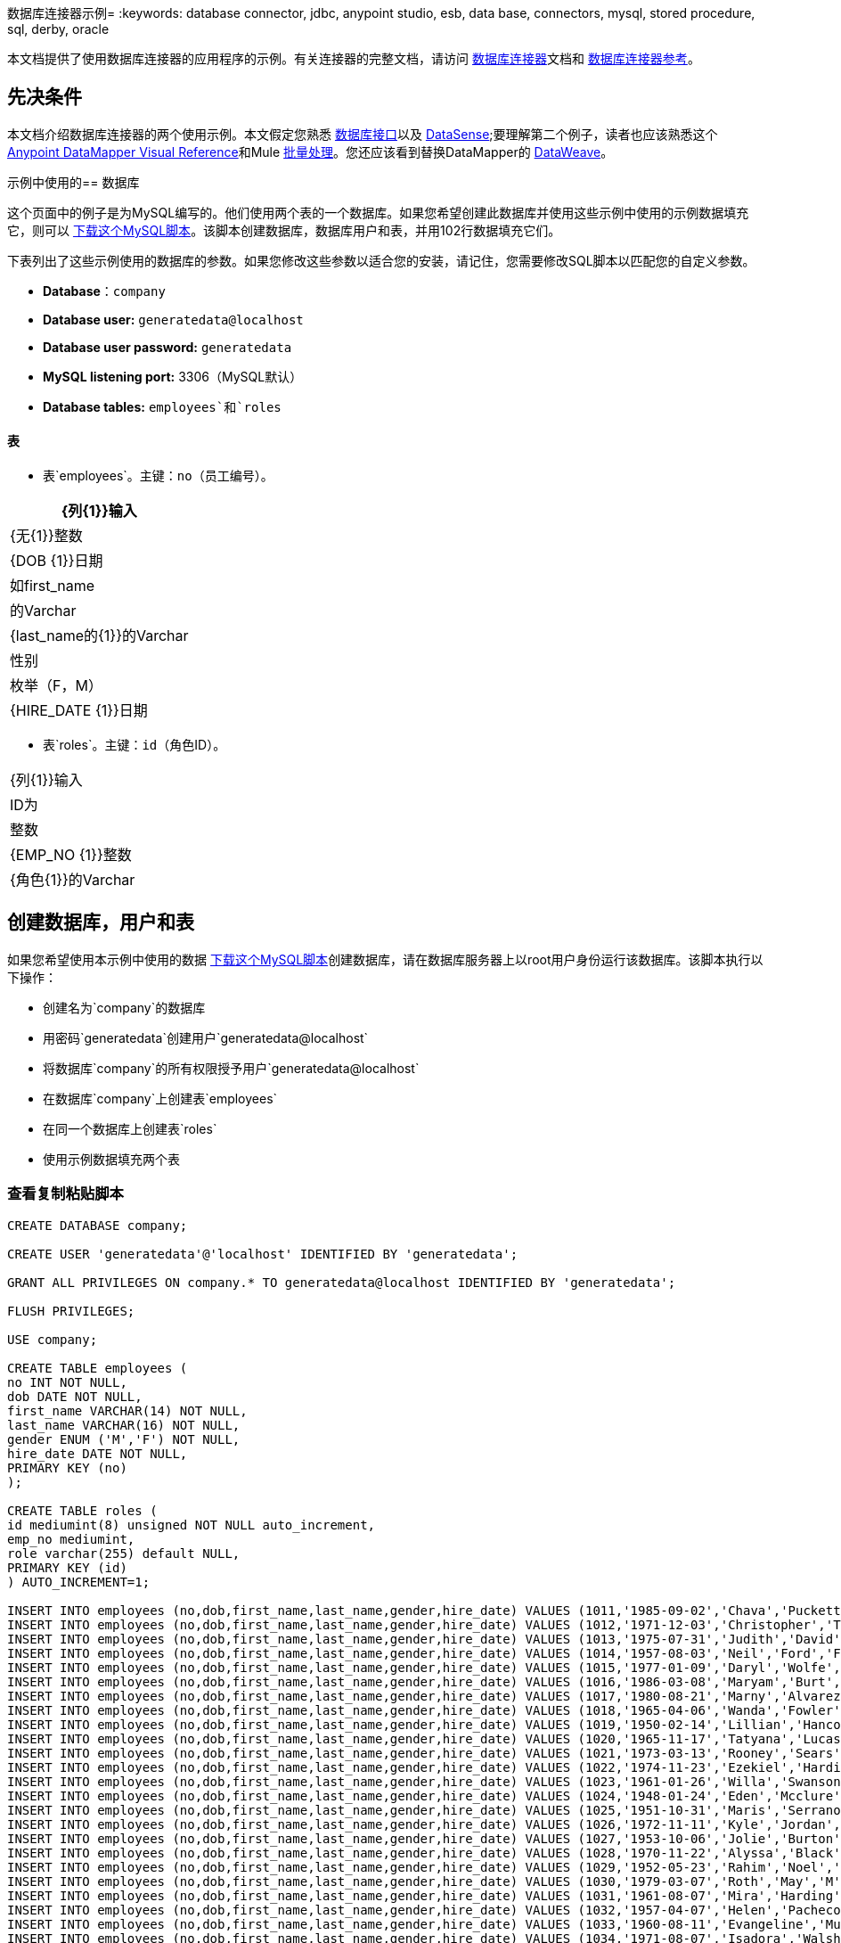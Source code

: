 数据库连接器示例= 
:keywords: database connector, jdbc, anypoint studio, esb, data base, connectors, mysql, stored procedure, sql, derby, oracle

本文档提供了使用数据库连接器的应用程序的示例。有关连接器的完整文档，请访问 link:/mule-user-guide/v/3.7/database-connector[数据库连接器]文档和 link:/mule-user-guide/v/3.7/database-connector-reference[数据库连接器参考]。

== 先决条件

本文档介绍数据库连接器的两个使用示例。本文假定您熟悉 link:/mule-user-guide/v/3.7/database-connector[数据库接口]以及 link:/anypoint-studio/v/5/datasense[DataSense];要理解第二个例子，读者也应该熟悉这个
link:/anypoint-studio/v/5/datamapper-visual-reference[Anypoint DataMapper Visual Reference]和Mule link:/mule-user-guide/v/3.7/batch-processing[批量处理]。您还应该看到替换DataMapper的 link:/mule-user-guide/v/3.7/dataweave[DataWeave]。

示例中使用的== 数据库

这个页面中的例子是为MySQL编写的。他们使用两个表的一个数据库。如果您希望创建此数据库并使用这些示例中使用的示例数据填充它，则可以 link:_attachments/create.sample.db.sql[下载这个MySQL脚本]。该脚本创建数据库，数据库用户和表，并用102行数据填充它们。

下表列出了这些示例使用的数据库的参数。如果您修改这些参数以适合您的安装，请记住，您需要修改SQL脚本以匹配您的自定义参数。

*  *Database*：`company`

*  *Database user:* `generatedata@localhost`

*  *Database user password:* `generatedata`

*  *MySQL listening port:* 3306（MySQL默认）

*  *Database tables:* `employees`和`roles`

==== 表

* 表`employees`。主键：`no`（员工编号）。

[%header%autowidth.spread]
|===
| {列{1}}输入
| {无{1}}整数
| {DOB {1}}日期
|如first_name  |的Varchar
| {last_name的{1}}的Varchar
|性别 |枚举（F，M）
| {HIRE_DATE {1}}日期
|===

* 表`roles`。主键：`id`（角色ID）。
[%header%autowidth.spread]
|===
| {列{1}}输入
| ID为 |整数
| {EMP_NO {1}}整数
| {角色{1}}的Varchar
|===

== 创建数据库，用户和表

如果您希望使用本示例中使用的数据 link:_attachments/create.sample.db.sql[下载这个MySQL脚本]创建数据库，请在数据库服务器上以root用户身份运行该数据库。该脚本执行以下操作：

* 创建名为`company`的数据库

* 用密码`generatedata`创建用户`generatedata@localhost`

* 将数据库`company`的所有权限授予用户`generatedata@localhost`

* 在数据库`company`上创建表`employees`

* 在同一个数据库上创建表`roles`

* 使用示例数据填充两个表

=== 查看复制粘贴脚本

[source, code, linenums]
----
CREATE DATABASE company;
 
CREATE USER 'generatedata'@'localhost' IDENTIFIED BY 'generatedata';
 
GRANT ALL PRIVILEGES ON company.* TO generatedata@localhost IDENTIFIED BY 'generatedata';
 
FLUSH PRIVILEGES;
 
USE company;
 
CREATE TABLE employees (
no INT NOT NULL,
dob DATE NOT NULL,
first_name VARCHAR(14) NOT NULL,
last_name VARCHAR(16) NOT NULL,
gender ENUM ('M','F') NOT NULL,
hire_date DATE NOT NULL,
PRIMARY KEY (no)
);
 
CREATE TABLE roles (
id mediumint(8) unsigned NOT NULL auto_increment,
emp_no mediumint,
role varchar(255) default NULL,
PRIMARY KEY (id)
) AUTO_INCREMENT=1;
 
INSERT INTO employees (no,dob,first_name,last_name,gender,hire_date) VALUES (1011,'1985-09-02','Chava','Puckett','F','2008-10-12');
INSERT INTO employees (no,dob,first_name,last_name,gender,hire_date) VALUES (1012,'1971-12-03','Christopher','Tillman','M','2006-11-01');
INSERT INTO employees (no,dob,first_name,last_name,gender,hire_date) VALUES (1013,'1975-07-31','Judith','David','F','10-11-20');
INSERT INTO employees (no,dob,first_name,last_name,gender,hire_date) VALUES (1014,'1957-08-03','Neil','Ford','F','08-09-04');
INSERT INTO employees (no,dob,first_name,last_name,gender,hire_date) VALUES (1015,'1977-01-09','Daryl','Wolfe','M','07-09-14');
INSERT INTO employees (no,dob,first_name,last_name,gender,hire_date) VALUES (1016,'1986-03-08','Maryam','Burt','M','09-09-16');
INSERT INTO employees (no,dob,first_name,last_name,gender,hire_date) VALUES (1017,'1980-08-21','Marny','Alvarez','M','11-01-27');
INSERT INTO employees (no,dob,first_name,last_name,gender,hire_date) VALUES (1018,'1965-04-06','Wanda','Fowler','M','08-02-09');
INSERT INTO employees (no,dob,first_name,last_name,gender,hire_date) VALUES (1019,'1950-02-14','Lillian','Hancock','F','05-11-22');
INSERT INTO employees (no,dob,first_name,last_name,gender,hire_date) VALUES (1020,'1965-11-17','Tatyana','Lucas','M','09-02-16');
INSERT INTO employees (no,dob,first_name,last_name,gender,hire_date) VALUES (1021,'1973-03-13','Rooney','Sears','M','05-09-07');
INSERT INTO employees (no,dob,first_name,last_name,gender,hire_date) VALUES (1022,'1974-11-23','Ezekiel','Harding','M','10-07-02');
INSERT INTO employees (no,dob,first_name,last_name,gender,hire_date) VALUES (1023,'1961-01-26','Willa','Swanson','F','12-10-24');
INSERT INTO employees (no,dob,first_name,last_name,gender,hire_date) VALUES (1024,'1948-01-24','Eden','Mcclure','F','09-02-13');
INSERT INTO employees (no,dob,first_name,last_name,gender,hire_date) VALUES (1025,'1951-10-31','Maris','Serrano','F','11-10-04');
INSERT INTO employees (no,dob,first_name,last_name,gender,hire_date) VALUES (1026,'1972-11-11','Kyle','Jordan','M','12-10-22');
INSERT INTO employees (no,dob,first_name,last_name,gender,hire_date) VALUES (1027,'1953-10-06','Jolie','Burton','M','06-06-11');
INSERT INTO employees (no,dob,first_name,last_name,gender,hire_date) VALUES (1028,'1970-11-22','Alyssa','Black','M','11-11-10');
INSERT INTO employees (no,dob,first_name,last_name,gender,hire_date) VALUES (1029,'1952-05-23','Rahim','Noel','F','10-08-13');
INSERT INTO employees (no,dob,first_name,last_name,gender,hire_date) VALUES (1030,'1979-03-07','Roth','May','M','12-06-04');
INSERT INTO employees (no,dob,first_name,last_name,gender,hire_date) VALUES (1031,'1961-08-07','Mira','Harding','M','08-02-04');
INSERT INTO employees (no,dob,first_name,last_name,gender,hire_date) VALUES (1032,'1957-04-07','Helen','Pacheco','F','07-11-17');
INSERT INTO employees (no,dob,first_name,last_name,gender,hire_date) VALUES (1033,'1960-08-11','Evangeline','Mullen','M','13-01-25');
INSERT INTO employees (no,dob,first_name,last_name,gender,hire_date) VALUES (1034,'1971-08-07','Isadora','Walsh','F','09-07-02');
INSERT INTO employees (no,dob,first_name,last_name,gender,hire_date) VALUES (1035,'1979-02-25','Sybil','Mccarty','F','10-06-15');
INSERT INTO employees (no,dob,first_name,last_name,gender,hire_date) VALUES (1036,'1989-08-23','Emma','Cardenas','M','10-01-16');
INSERT INTO employees (no,dob,first_name,last_name,gender,hire_date) VALUES (1037,'1965-03-18','Seth','Monroe','M','06-10-16');
INSERT INTO employees (no,dob,first_name,last_name,gender,hire_date) VALUES (1038,'1954-03-21','Herrod','Noel','M','10-07-07');
INSERT INTO employees (no,dob,first_name,last_name,gender,hire_date) VALUES (1039,'1963-09-06','Devin','Howard','M','11-12-18');
INSERT INTO employees (no,dob,first_name,last_name,gender,hire_date) VALUES (1040,'1989-05-25','Kaden','Ellis','F','10-12-07');
INSERT INTO employees (no,dob,first_name,last_name,gender,hire_date) VALUES (1041,'1966-02-21','Emery','Walters','M','07-05-07');
INSERT INTO employees (no,dob,first_name,last_name,gender,hire_date) VALUES (1042,'1957-11-15','Tyrone','Gill','F','12-07-24');
INSERT INTO employees (no,dob,first_name,last_name,gender,hire_date) VALUES (1043,'1957-06-20','Uriah','Morse','M','12-04-22');
INSERT INTO employees (no,dob,first_name,last_name,gender,hire_date) VALUES (1044,'1976-11-15','Ross','Bradford','M','08-11-14');
INSERT INTO employees (no,dob,first_name,last_name,gender,hire_date) VALUES (1045,'1964-05-04','Elton','Wilkins','F','10-12-21');
INSERT INTO employees (no,dob,first_name,last_name,gender,hire_date) VALUES (1046,'1948-06-07','Lillith','Estes','M','08-04-12');
INSERT INTO employees (no,dob,first_name,last_name,gender,hire_date) VALUES (1047,'1960-04-04','Hayfa','Burch','F','06-09-25');
INSERT INTO employees (no,dob,first_name,last_name,gender,hire_date) VALUES (1048,'1966-02-26','Erin','Lane','M','05-03-01');
INSERT INTO employees (no,dob,first_name,last_name,gender,hire_date) VALUES (1049,'1985-08-23','Ella','Robinson','F','06-03-11');
INSERT INTO employees (no,dob,first_name,last_name,gender,hire_date) VALUES (1050,'1967-04-19','Wayne','Fischer','M','07-05-24');
INSERT INTO employees (no,dob,first_name,last_name,gender,hire_date) VALUES (1051,'1970-11-07','Channing','Mccoy','M','06-05-27');
INSERT INTO employees (no,dob,first_name,last_name,gender,hire_date) VALUES (1052,'1993-07-07','Rhonda','Kirby','M','06-05-19');
INSERT INTO employees (no,dob,first_name,last_name,gender,hire_date) VALUES (1053,'1978-06-04','Brenda','Hodge','M','06-05-09');
INSERT INTO employees (no,dob,first_name,last_name,gender,hire_date) VALUES (1054,'1959-10-27','Barbara','Dixon','M','12-12-05');
INSERT INTO employees (no,dob,first_name,last_name,gender,hire_date) VALUES (1055,'1949-04-28','Zephr','Lindsey','M','09-02-16');
INSERT INTO employees (no,dob,first_name,last_name,gender,hire_date) VALUES (1056,'1977-08-30','Joan','Campbell','M','12-10-14');
INSERT INTO employees (no,dob,first_name,last_name,gender,hire_date) VALUES (1057,'1957-04-14','Breanna','Leblanc','F','07-12-29');
INSERT INTO employees (no,dob,first_name,last_name,gender,hire_date) VALUES (1058,'1983-01-15','Hanna','Shaffer','M','11-04-12');
INSERT INTO employees (no,dob,first_name,last_name,gender,hire_date) VALUES (1059,'1966-01-15','Felicia','Burt','F','11-11-16');
INSERT INTO employees (no,dob,first_name,last_name,gender,hire_date) VALUES (1060,'1963-10-16','Nevada','Blackburn','M','07-08-10');
INSERT INTO employees (no,dob,first_name,last_name,gender,hire_date) VALUES (1061,'1961-12-26','Germane','Duncan','F','09-05-31');
INSERT INTO employees (no,dob,first_name,last_name,gender,hire_date) VALUES (1062,'1974-03-18','Vladimir','Becker','M','09-12-10');
INSERT INTO employees (no,dob,first_name,last_name,gender,hire_date) VALUES (1063,'1965-03-04','Stephen','Clarke','F','09-06-25');
INSERT INTO employees (no,dob,first_name,last_name,gender,hire_date) VALUES (1064,'1968-10-18','Jackson','Edwards','F','11-03-02');
INSERT INTO employees (no,dob,first_name,last_name,gender,hire_date) VALUES (1065,'1959-05-16','Brent','Dunn','M','08-01-26');
INSERT INTO employees (no,dob,first_name,last_name,gender,hire_date) VALUES (1066,'1971-10-21','Quentin','Puckett','F','08-09-15');
INSERT INTO employees (no,dob,first_name,last_name,gender,hire_date) VALUES (1067,'1950-09-26','Mona','Sosa','M','07-11-27');
INSERT INTO employees (no,dob,first_name,last_name,gender,hire_date) VALUES (1068,'1977-10-01','Nola','Dillard','F','06-10-17');
INSERT INTO employees (no,dob,first_name,last_name,gender,hire_date) VALUES (1069,'1956-08-04','Destiny','Maldonado','M','11-05-07');
INSERT INTO employees (no,dob,first_name,last_name,gender,hire_date) VALUES (1070,'1974-07-03','Levi','Dunn','M','11-12-13');
INSERT INTO employees (no,dob,first_name,last_name,gender,hire_date) VALUES (1071,'1987-09-15','Colleen','Mcpherson','M','05-02-05');
INSERT INTO employees (no,dob,first_name,last_name,gender,hire_date) VALUES (1072,'1952-12-11','Igor','Macias','M','11-10-11');
INSERT INTO employees (no,dob,first_name,last_name,gender,hire_date) VALUES (1073,'1984-07-04','Brooke','Hodge','F','06-06-22');
INSERT INTO employees (no,dob,first_name,last_name,gender,hire_date) VALUES (1074,'1969-08-30','Dillon','Stone','F','06-06-07');
INSERT INTO employees (no,dob,first_name,last_name,gender,hire_date) VALUES (1075,'1975-12-29','Marshall','Acevedo','M','11-12-22');
INSERT INTO employees (no,dob,first_name,last_name,gender,hire_date) VALUES (1076,'1965-03-29','Kylan','Richards','F','10-07-21');
INSERT INTO employees (no,dob,first_name,last_name,gender,hire_date) VALUES (1077,'1991-01-23','Luke','Howard','F','09-07-17');
INSERT INTO employees (no,dob,first_name,last_name,gender,hire_date) VALUES (1078,'1951-01-23','Chelsea','Chan','F','07-03-09');
INSERT INTO employees (no,dob,first_name,last_name,gender,hire_date) VALUES (1079,'1978-02-21','Linus','Hobbs','F','12-04-28');
INSERT INTO employees (no,dob,first_name,last_name,gender,hire_date) VALUES (1080,'1977-01-28','Burke','Ashley','F','08-07-09');
INSERT INTO employees (no,dob,first_name,last_name,gender,hire_date) VALUES (1081,'1990-11-23','Pearl','Dennis','M','10-10-10');
INSERT INTO employees (no,dob,first_name,last_name,gender,hire_date) VALUES (1082,'1981-04-27','Lyle','Myers','F','06-03-02');
INSERT INTO employees (no,dob,first_name,last_name,gender,hire_date) VALUES (1083,'1966-05-04','Kennan','Roman','M','07-07-20');
INSERT INTO employees (no,dob,first_name,last_name,gender,hire_date) VALUES (1084,'1947-12-28','Marcia','Bell','M','05-07-29');
INSERT INTO employees (no,dob,first_name,last_name,gender,hire_date) VALUES (1085,'1987-01-25','Aaron','Parrish','M','12-02-18');
INSERT INTO employees (no,dob,first_name,last_name,gender,hire_date) VALUES (1086,'1960-08-05','Madeline','Elliott','M','08-05-13');
INSERT INTO employees (no,dob,first_name,last_name,gender,hire_date) VALUES (1087,'1951-09-03','Zahir','Stevenson','M','12-06-23');
INSERT INTO employees (no,dob,first_name,last_name,gender,hire_date) VALUES (1088,'1973-01-31','Colette','Berger','F','12-01-22');
INSERT INTO employees (no,dob,first_name,last_name,gender,hire_date) VALUES (1089,'1987-11-09','Molly','Nieves','M','12-04-02');
INSERT INTO employees (no,dob,first_name,last_name,gender,hire_date) VALUES (1090,'1978-10-03','Nicole','Salas','M','07-11-08');
INSERT INTO employees (no,dob,first_name,last_name,gender,hire_date) VALUES (1091,'1955-05-08','Zane','Madden','M','09-07-01');
INSERT INTO employees (no,dob,first_name,last_name,gender,hire_date) VALUES (1092,'1949-03-26','Sydnee','Chen','F','09-11-11');
INSERT INTO employees (no,dob,first_name,last_name,gender,hire_date) VALUES (1093,'1969-02-24','Francesca','Patel','F','08-05-11');
INSERT INTO employees (no,dob,first_name,last_name,gender,hire_date) VALUES (1094,'1949-05-17','Clark','Glenn','F','08-09-25');
INSERT INTO employees (no,dob,first_name,last_name,gender,hire_date) VALUES (1095,'1984-12-07','William','Glover','F','09-12-28');
INSERT INTO employees (no,dob,first_name,last_name,gender,hire_date) VALUES (1096,'1967-10-30','Noble','Wiggins','F','08-04-08');
INSERT INTO employees (no,dob,first_name,last_name,gender,hire_date) VALUES (1097,'1977-10-15','Dai','Weeks','F','10-02-01');
INSERT INTO employees (no,dob,first_name,last_name,gender,hire_date) VALUES (1098,'1955-03-13','Ciara','Chavez','F','11-04-05');
INSERT INTO employees (no,dob,first_name,last_name,gender,hire_date) VALUES (1099,'1977-11-29','Francis','Singleton','M','10-12-07');
INSERT INTO employees (no,dob,first_name,last_name,gender,hire_date) VALUES (1100,'1993-03-25','TaShya','Mack','M','11-01-12');
INSERT INTO employees (no,dob,first_name,last_name,gender,hire_date) VALUES (1101,'1973-08-28','Jameson','Lopez','F','11-12-19');
INSERT INTO employees (no,dob,first_name,last_name,gender,hire_date) VALUES (1102,'1981-08-12','Dora','Hinton','F','07-05-26');
INSERT INTO employees (no,dob,first_name,last_name,gender,hire_date) VALUES (1103,'1948-11-13','Pascale','Ray','F','06-11-27');
INSERT INTO employees (no,dob,first_name,last_name,gender,hire_date) VALUES (1104,'1984-03-15','Abigail','Weiss','F','10-07-09');
INSERT INTO employees (no,dob,first_name,last_name,gender,hire_date) VALUES (1105,'1987-06-10','Fletcher','Underwood','M','13-01-15');
INSERT INTO employees (no,dob,first_name,last_name,gender,hire_date) VALUES (1106,'1947-12-24','Geoffrey','Meyers','M','08-04-15');
INSERT INTO employees (no,dob,first_name,last_name,gender,hire_date) VALUES (1107,'1989-01-09','Mara','Smith','M','05-07-18');
INSERT INTO employees (no,dob,first_name,last_name,gender,hire_date) VALUES (1108,'1963-05-07','Rhoda','Beard','M','10-12-02');
INSERT INTO employees (no,dob,first_name,last_name,gender,hire_date) VALUES (1109,'1964-01-22','Ali','Hanson','M','05-01-26');
INSERT INTO employees (no,dob,first_name,last_name,gender,hire_date) VALUES (1110,'1973-01-25','Vaughan','English','F','11-03-04');
INSERT INTO employees (no,dob,first_name,last_name,gender,hire_date) VALUES (1111,'1961-10-13','Marah','Pollard','M','07-10-28');
INSERT INTO employees (no,dob,first_name,last_name,gender,hire_date) VALUES (1112,'1975-08-18','Tatum','Adams','F','11-03-24');
 
INSERT INTO roles (emp_no,role) VALUES (1011,'Sr. Developer');
INSERT INTO roles (emp_no,role) VALUES (1012,'Office Manager');
INSERT INTO roles (emp_no,role) VALUES (1013,'Secretary');
INSERT INTO roles (emp_no,role) VALUES (1014,'Engineer');
INSERT INTO roles (emp_no,role) VALUES (1015,'CEO');
INSERT INTO roles (emp_no,role) VALUES (1016,'Office Assistant');
INSERT INTO roles (emp_no,role) VALUES (1017,'Sr. Developer');
INSERT INTO roles (emp_no,role) VALUES (1018,'Developer');
INSERT INTO roles (emp_no,role) VALUES (1019,'Office Manager');
INSERT INTO roles (emp_no,role) VALUES (1020,'Office Assistant');
INSERT INTO roles (emp_no,role) VALUES (1021,'Sr. Manager');
INSERT INTO roles (emp_no,role) VALUES (1022,'Sr. Developer');
INSERT INTO roles (emp_no,role) VALUES (1023,'Manager');
INSERT INTO roles (emp_no,role) VALUES (1024,'Secretary');
INSERT INTO roles (emp_no,role) VALUES (1025,'Office Assistant');
INSERT INTO roles (emp_no,role) VALUES (1026,'Intern');
INSERT INTO roles (emp_no,role) VALUES (1027,'Sr. Developer');
INSERT INTO roles (emp_no,role) VALUES (1028,'CEO');
INSERT INTO roles (emp_no,role) VALUES (1029,'CEO');
INSERT INTO roles (emp_no,role) VALUES (1030,'Secretary');
INSERT INTO roles (emp_no,role) VALUES (1031,'Engineer');
INSERT INTO roles (emp_no,role) VALUES (1032,'Office Manager');
INSERT INTO roles (emp_no,role) VALUES (1033,'Secretary');
INSERT INTO roles (emp_no,role) VALUES (1034,'Secretary');
INSERT INTO roles (emp_no,role) VALUES (1035,'Secretary');
INSERT INTO roles (emp_no,role) VALUES (1036,'Engineer');
INSERT INTO roles (emp_no,role) VALUES (1037,'Intern');
INSERT INTO roles (emp_no,role) VALUES (1038,'Office Assistant');
INSERT INTO roles (emp_no,role) VALUES (1039,'Developer');
INSERT INTO roles (emp_no,role) VALUES (1040,'CEO');
INSERT INTO roles (emp_no,role) VALUES (1041,'Office Manager');
INSERT INTO roles (emp_no,role) VALUES (1042,'Intern');
INSERT INTO roles (emp_no,role) VALUES (1043,'Operations Manager');
INSERT INTO roles (emp_no,role) VALUES (1044,'Software Architect');
INSERT INTO roles (emp_no,role) VALUES (1045,'CEO');
INSERT INTO roles (emp_no,role) VALUES (1046,'Software Architect');
INSERT INTO roles (emp_no,role) VALUES (1047,'Manager');
INSERT INTO roles (emp_no,role) VALUES (1048,'Intern');
INSERT INTO roles (emp_no,role) VALUES (1049,'Operations Manager');
INSERT INTO roles (emp_no,role) VALUES (1050,'Sr. Developer');
INSERT INTO roles (emp_no,role) VALUES (1051,'Software Architect');
INSERT INTO roles (emp_no,role) VALUES (1052,'Software Architect');
INSERT INTO roles (emp_no,role) VALUES (1053,'Sr. Manager');
INSERT INTO roles (emp_no,role) VALUES (1054,'Intern');
INSERT INTO roles (emp_no,role) VALUES (1055,'Secretary');
INSERT INTO roles (emp_no,role) VALUES (1056,'Software Architect');
INSERT INTO roles (emp_no,role) VALUES (1057,'Intern');
INSERT INTO roles (emp_no,role) VALUES (1058,'Engineer');
INSERT INTO roles (emp_no,role) VALUES (1059,'Software Architect');
INSERT INTO roles (emp_no,role) VALUES (1060,'Operations Manager');
INSERT INTO roles (emp_no,role) VALUES (1061,'Sr. Developer');
INSERT INTO roles (emp_no,role) VALUES (1062,'CEO');
INSERT INTO roles (emp_no,role) VALUES (1063,'Engineer');
INSERT INTO roles (emp_no,role) VALUES (1064,'CEO');
INSERT INTO roles (emp_no,role) VALUES (1065,'Sr. Manager');
INSERT INTO roles (emp_no,role) VALUES (1066,'Developer');
INSERT INTO roles (emp_no,role) VALUES (1067,'Office Assistant');
INSERT INTO roles (emp_no,role) VALUES (1068,'Office Manager');
INSERT INTO roles (emp_no,role) VALUES (1069,'Office Manager');
INSERT INTO roles (emp_no,role) VALUES (1070,'Office Manager');
INSERT INTO roles (emp_no,role) VALUES (1071,'Sr. Developer');
INSERT INTO roles (emp_no,role) VALUES (1072,'Sr. Manager');
INSERT INTO roles (emp_no,role) VALUES (1073,'Secretary');
INSERT INTO roles (emp_no,role) VALUES (1074,'Office Assistant');
INSERT INTO roles (emp_no,role) VALUES (1075,'Engineer');
INSERT INTO roles (emp_no,role) VALUES (1076,'Intern');
INSERT INTO roles (emp_no,role) VALUES (1077,'Sr. Developer');
INSERT INTO roles (emp_no,role) VALUES (1078,'Sr. Manager');
INSERT INTO roles (emp_no,role) VALUES (1079,'Secretary');
INSERT INTO roles (emp_no,role) VALUES (1080,'Developer');
INSERT INTO roles (emp_no,role) VALUES (1081,'Operations Manager');
INSERT INTO roles (emp_no,role) VALUES (1082,'Intern');
INSERT INTO roles (emp_no,role) VALUES (1083,'Secretary');
INSERT INTO roles (emp_no,role) VALUES (1084,'Office Manager');
INSERT INTO roles (emp_no,role) VALUES (1085,'Intern');
INSERT INTO roles (emp_no,role) VALUES (1086,'Engineer');
INSERT INTO roles (emp_no,role) VALUES (1087,'Operations Manager');
INSERT INTO roles (emp_no,role) VALUES (1088,'Intern');
INSERT INTO roles (emp_no,role) VALUES (1089,'Sr. Developer');
INSERT INTO roles (emp_no,role) VALUES (1090,'Office Assistant');
INSERT INTO roles (emp_no,role) VALUES (1091,'Developer');
INSERT INTO roles (emp_no,role) VALUES (1092,'Sr. Developer');
INSERT INTO roles (emp_no,role) VALUES (1093,'CEO');
INSERT INTO roles (emp_no,role) VALUES (1094,'Office Assistant');
INSERT INTO roles (emp_no,role) VALUES (1095,'Sr. Developer');
INSERT INTO roles (emp_no,role) VALUES (1096,'Operations Manager');
INSERT INTO roles (emp_no,role) VALUES (1097,'Developer');
INSERT INTO roles (emp_no,role) VALUES (1098,'Intern');
INSERT INTO roles (emp_no,role) VALUES (1099,'Engineer');
INSERT INTO roles (emp_no,role) VALUES (1100,'Intern');
INSERT INTO roles (emp_no,role) VALUES (1101,'Developer');
INSERT INTO roles (emp_no,role) VALUES (1102,'Intern');
INSERT INTO roles (emp_no,role) VALUES (1103,'Operations Manager');
INSERT INTO roles (emp_no,role) VALUES (1104,'Office Assistant');
INSERT INTO roles (emp_no,role) VALUES (1105,'Intern');
INSERT INTO roles (emp_no,role) VALUES (1106,'Developer');
INSERT INTO roles (emp_no,role) VALUES (1107,'Secretary');
INSERT INTO roles (emp_no,role) VALUES (1108,'Sr. Manager');
INSERT INTO roles (emp_no,role) VALUES (1109,'Operations Manager');
INSERT INTO roles (emp_no,role) VALUES (1110,'Software Architect');
----

==== 在MySQL服务器上运行脚本

. 将MySQL脚本保存到硬盘驱动器上方便的位置。

. 打开终端并运行以下命令：
+
[source, code]
----
mysql -u root -D mysql -p
----

. 系统会提示您输入MySQL root用户的密码。输入密码后，您应该看到*mysql*提示符：
+
[source, code]
----
mysql>
----

. 使用以下命令运行MySQL脚本，其中`<script>`是脚本的完整路径和文件名，例如`/home/joe/create.sample.db.sql`。
+
[source, code]
----
source <script>;
----

.  MySQL创建脚本中指定的用户，数据库和表。要验证这些表，请运行：
+
[source, code, linenums]
----
use company;
show tables;
----

.  `show tables`命令产生类似于以下内容的输出：
+
[source, code, linenums]
----
+-------------------+
| Tables_in_company |
+-------------------+
| employees         |
| roles             |
+-------------------+
2 rows in set (0.00 sec)
----

. 有关表格的信息，请运行`describe <table>`。要查看表的完整内容，请运行标准SQL语句`select * from <table>`。

. 要退出mysql，请键入`quit;`。

== 示例1

本示例简单说明了如何使用`SELECT`操作从数据库连接器中检索数据。

[NOTE]
====
为了简单起见，本示例直接从HTTP连接器访问数据库，但这不是建议的做法。本示例旨在说明简单SELECT操作的概念，但我们不建议直接将数据库功能作为API公开。
====

MySQL数据库`company`包含名为`employees`的表格，其中包含员工信息，例如姓和名，出生日期等。

image:DBtestFlow.png[DBtestFlow]

在Mule应用程序中，入站 link:/mule-user-guide/v/3.7/http-connector[HTTP连接器]以下面的形式侦听HTTP GET请求：`http://<host>:8081/?lastname=<parameter>`。 HTTP连接器将`<parameter>`的值作为其中一个消息属性传递给数据库连接器。数据库连接器配置为提取此值并将其用于下面列出的SQL查询。

[source, code]
----
select first_name from employees where last_name = #[message.inboundProperties['lastname']]
----

如您所见，SQL查询中的 link:/mule-user-guide/v/3.7/mule-expression-language-mel[MEL]表达式引用传递给HTTP连接器的参数的值。因此，如果HTTP连接器收到`http://localhost:8081/?lastname=Smith`，则SQL查询为`select first_name from employees where last_name = Smith`。

数据库连接器指示数据库服务器运行SQL查询，检索查询的结果，并将其传递到将结果转换为JSON的对象到JSON消息处理器。由于HTTP连接器被配置为请求 - 响应，结果将返回给始发HTTP客户端。

== 为此示例配置数据库连接器

在这个例子中，数据库连接器从驻留在监听端口3306的主机xubuntu上的MySQL数据库中检索数据，这是MySQL的默认值。下表列出了数据库连接器的完整配置。

[tabs]
------
[tab,title="Studio Visual Editor"]
....
=== Properties Editor

image:db-ex-1.png[db-ex-1]

[%header%autowidth.spread]
|===
|Parameter |Value
|*Display Name* |`Database`
|*Config Reference* |`MySQL_Configuration`
|*Operation* |`Select`
|*Query Type* |`Parameterized`
|*Parameterized SQL Statement* |`select first_name from employees where last_name = #[message.inboundProperties['lastname']]`
|===
....
[tab,title="XML Editor"]
....
[source, xml, linenums]
----
<db:select config-ref="MySQL_Configuration" doc:name="Database">
   <db:parameterized-query><![CDATA[select first_name from employees where last_name = '#[message.inboundProperties['lastname']]></db:parameterized-query>
</db:select>
----
....
------

在此示例中，数据库连接器引用`MySQL_Configuration` link:/mule-user-guide/v/3.7/global-elements[全球元素]来获取连接参数。 `MySQL_Configuration`使用下面列出的参数进行配置。

[tabs]
------
[tab,title="Studio Visual Editor"]
....
=== General Tab

image:global_db_connector_example.png[global_db_connector_example]

[%header%autowidth.spread]
|===
|Parameter |Value
|*Name* |`MySQL_Configuration`
|*Host* |Not set (defined in *URL*)
|*Port* |Not set (defined in *URL*)
|*User* |Not set (defined in *URL*)
|*Password* |Not set (defined in *URL*)
|*Database* |Not set (defined in *URL*)
|*Configure via Spring bean* |No (unchecked)
|*DataSource Reference* |None
|*URL* a|
[source, code]
----
jdbc:mysql://xubuntu:3306/ company?user=generatedata&password=
generatedata
----
|*Enable DataSense* |True (default)
|===

=== Advanced Tab

In this tab, all settings are at their default values.

image:global_db_conn_Advanced.png[global_db_conn_Advanced]

[%header%autowidth.spread]
|===
|Parameter |Value
|*Use XA Transactions* | 
|*Login Timeout* | 
|*Transaction isolation* |`NONE`
|*Max Pool Size:* | 
|*Min Pool Size:* | 
|*Acquire Increment:* | 
|*Prepared Statement Cache Size:* | 
|*Max Wait Millis* | 
|===
....
[tab,title="XML Editor"]
....
[source, xml, linenums]
----
<db:mysql-config name="MySQL_Configuration" url="jdbc:mysql://xubuntu:3306/company?user=generatedata&amp;password=generatedata&amp;generateSimpleParameterMetadata=true" doc:name="MySQL Configuration"/>
----
....
------

目标数据库`company`包含表`employees`，其中的代码片段如下所示。

[source, code, linenums]
----
+--------+------------+-------------+-----------+--------+------------+
| emp_no | birth_date | first_name  | last_name | gender | hire_date  |
+--------+------------+-------------+-----------+--------+------------+
|   1010 | 1978-10-07 | Ross        | Rodgers   | M      | 2011-10-07 |
|   1011 | 1985-09-02 | Chava       | Puckett   | F      | 2008-10-12 |
|   1012 | 1971-12-03 | Christopher | Tillman   | M      | 2006-11-01 |
...
----

当HTTP连接器收到请求时，将激活流程并且数据库连接器执行以下操作：

* 登录到目标数据库

* 指示MySQL服务器运行用户定义的查询

* 检索结果，然后将其作为消息负载传递给下一个消息处理器

对象到JSON转换器将消息负载转换为JSON，如下所示。

[source, code]
----
[{"first_name":"<result>"}]
----

最后，HTTP连接器将该字符串返回给始发客户端。因此，例如，源自Web浏览器的HTTP查询会在浏览器窗口中返回结果，如下所示。

image:ex.1.v2.browser_results.png[ex.1.v2.browser_results]

上图显示查询已返回`last_name`与`Tillman`匹配的行的`first_name`列的正确值。

[TIP]
====
要在此示例中激活流程，可以使用浏览器（如上所示）或 link:http://curl.haxx.se/download.html[卷曲]命令行HTTP客户端，如下所示。

[source, code]
----
curl http://<host>:8081/?lastname=<parameter>
----

使用curl会将生成的JSON打印到终端的标准输出。
====

== 示例2

在本例中，数据库连接器从两个表中检索数据。 link:/anypoint-studio/v/5/datamapper-visual-reference[DataMapper转换器]将此数据映射到CSV格式。 link:/mule-user-guide/v/3.7/file-connector[文件连接器]将生成的CSV文件写入磁盘，并且 link:/mule-user-guide/v/3.7/logger-component-reference[记录器组件]将处理详细信息记录到控制台。

这个例子使用 link:/mule-user-guide/v/3.7/batch-processing[批量处理]，这意味着在这个Mule应用程序中，消息被分成记录和异步处理。在处理大量数据时，批处理与数据库连接器上启用的*streaming*一起使用，可以避免系统过载。

image:ex.2-batchjob.flow.png[例2，batchjob.flow]

数据库连接器位于 link:/mule-user-guide/v/3.7/poll-reference[投票范围]中，每10分钟请求数据库连接器在数据库上执行其配置的操作。数据库连接器执行返回100行的数据库查询。 Mule将这些数据提供给`Batch Commit`批量作用域内的DataMapper转换器。 DataMapper将输入转换为CSV文件;然后， link:/mule-user-guide/v/3.7/file-connector[文件连接器]将生成的CSV文件写入磁盘。 link:/mule-user-guide/v/3.7/logger-component-reference[记录器组件]将处理后的记录记录到控制台。

[TIP]
====
这个例子使用与前面例子相同的MySQL数据库。如果你想在你的MySQL服务器上重新创建数据库，你可以下载或复制粘贴本页提供的MySQL脚本。有关详细信息，请参阅上面的数据库配置一节。
====

=== 为此示例配置数据库连接器

在这个例子中，数据库连接器从驻留在监听端口3306的主机xubuntu上的MySQL数据库中检索数据，这是MySQL的默认值。下表列出了数据库连接器的完整配置。

[tabs]
------
[tab,title="Studio Visual Editor"]
....
=== Properties Editor

image:example_2_db_gentab.png[example_2_db_gentab]

[%header%autowidth.spread]
|===
|Parameter |Value
|*Display Name* |`Database`
|*Config Reference* |`MySQL_Configuration`
|*Operation* |`Select`
|*Query Type* |`Parameterized`
|*Parameterized SQL Statement* |`SELECT no, first_name, last_name, role FROM employees INNER JOIN roles ON employees.no = roles.emp_no;`
|===
....
[tab,title="XML Editor"]
....
[source, xml, linenums]
----
<db:mysql-config name="MySQL_Config"     doc:name="MySQL Config" url="jdbc:mysql://xubuntu:3306/company?user=generatedata&amp;password=generatedata&amp;generateSimpleParameterMetadata=true"/>
----
....
------

在此示例中，数据库连接器引用`MySQL_Configuration`来获取连接参数。 `MySQL_Configuration`是使用下面列出的参数创建的。

[tabs]
------
[tab,title="Studio Visual Editor"]
....
=== General Tab

image:global_db_connector_example.png[global_db_connector_example]

[%header,cols="2*"]
|===
|Parameter |Value
|*Name* |`MySQL_Configuration`
|*Host* |Not set (defined in *URL*)
|*Port* |Not set (defined in *URL*)
|*User* |Not set (defined in *URL*)
|*Password* |Not set (defined in *URL*)
|*Database* |Not set (defined in *URL*)
|*Configure via Spring bean* |No (unchecked)
|*DataSource Reference* |None
|*URL* a|
[source, code]
----
jdbc:mysql://xubuntu:3306/company?user=generatedata&password=generatedata&generateSimpleParameterMetadata=true
----
|*Enable DataSense* |True (default)
|===

=== Advanced Tab

In this tab, all settings are at their default values.

image:global_db_conn_Advanced.png[global_db_conn_Advanced]

[%header%autowidth.spread]
|===
|Parameter |Value
|*Use XA Transactions* | 
|*Login Timeout* | 
|*Transaction isolation* |`NONE`
|*Max Pool Size:* | 
|*Min Pool Size:* | 
|*Acquire Increment:* | 
|*Prepared Statement Cache Size:* | 
|*Max Wait Millis* | 
|===
....
[tab,title="XML Editor"]
....
[source, xml, linenums]
----
<db:mysql-config name="MySQL_Configuration" url="jdbc:mysql://xubuntu:3306/company?user=generatedata&amp;password=generatedata&amp;generateSimpleParameterMetadata=true" doc:name="MySQL Configuration"/>
----
....
------

=== 数据库查询和结果

名为"company,"的目标数据库包含两个表，"employees"和"roles."下面显示了每个表的一个片段。

==== 表"employees"

[source, code, linenums]
----
+--------+------------+-------------+-----------+--------+------------+
| emp_no | birth_date | first_name  | last_name | gender | hire_date  |
+--------+------------+-------------+-----------+--------+------------+
|   1010 | 1978-10-07 | Ross        | Rodgers   | M      | 2011-10-07 |
|   1011 | 1985-09-02 | Chava       | Puckett   | F      | 2008-10-12 |
|   1012 | 1971-12-03 | Christopher | Tillman   | M      | 2006-11-01 |
...
----

==== 表"roles"

[source, code, linenums]
----
+-----+--------+--------------------+
| id  | emp_no | role               |
+-----+--------+--------------------+
|   1 |   1011 | Sr. Developer      |
|   2 |   1012 | Office Manager     |
|   3 |   1013 | Secretary          |
...
----

数据库连接器已配置为执行下面显示的SQL查询。

[source, code]
----
SELECT no, first_name, last_name, role FROM employees INNER JOIN roles ON employees.no = roles.emp_no;
----

该查询产生100行结果，其中包含来自两个表的数据。前三行如下所示。

[source, code, linenums]
----
+------+-------------+-----------+--------------------+
| no   | first_name  | last_name | role               |
+------+-------------+-----------+--------------------+
| 1011 | Chava       | Puckett   | Sr. Developer      |
| 1012 | Christopher | Tillman   | Office Manager     |
| 1013 | Judith      | David     | Secretary          |
...
----

这个结果数据将由DataMapper转换器转换为CSV。下一节介绍如何配置DataMapper转换器，同时避免手动映射输入/输出字段。

=== 使用DataSense配置DataMapper

为了配置DataMapper将从数据库查询接收到的数据映射到CSV文件，您可以利用DataSense，它可以避免手动配置输入和输出字段。为此，您必须配置数据库连接器_before_配置DataMapper转换器。这样，DataMapper转换器将能够告诉数据库连接器从数据库中检索输入字段，然后根据这些输入字段自动创建映射。

要在此示例中创建批处理作业，请执行以下步骤：

. 将批量作用域从Palette拖到画布上。

. 将数据库连接器拖到批处理作用域的*Input*部分。

. 根据需要配置数据库连接器以从数据库检索所需的数据。这需要所有连接参数以及操作等。测试连接以查看它的工作原理。当您离开数据库连接器配置时（即，当您单击Studio窗口的数据库连接器外部的任何位置时），数据库连接器将使用DataSense自动检索元数据。

. 将批量提交范围拖到批量作用域的*Process Records*部分。

. 将DataMapper转换器拖放到批量提交作用域中。

. 将文件连接器拖到批量提交作用域中。

. 最后，在批量作用域的*On Complete*部分中拖动一个记录器组件。

此时，您已经构建了批处理作业并准备好配置DataMapper转换器。双击DataMapper转换器打开其配置编辑器，该编辑器应该与下图类似。

image:ex2.datamapper.raw.png[ex2.datamapper.raw]

要指示DataMapper从数据库连接器获取元数据，请首先单击*Change Type*。 DataMapper编辑器将更改为允许您选择从哪个连接器接收数据，如下图所示。

image:ex2.datamapper.conn.select.png[ex2.datamapper.conn.select]

点击*Connector*旁边的下拉菜单，然后选择`MySQL_Configuration`。这是数据库连接器引用的全局元素，它包含连接到MySQL数据库的参数。

image:ex2.datamapper.conn.select2.png[ex2.datamapper.conn.select2]

当您选择`MySQL_Configuration`时，DataMapper将从数据库连接器中检索输入元数据。此操作需要几秒钟。操作完成后，点击*Operation*旁边的下拉菜单，然后选择`select`。然后，点击*Object*旁边的下拉菜单，然后选择`List<Map>`。

image:ex2.datamapper.all.selected.ops.png[ex2.datamapper.all.selected.ops]

在输出映射窗格中，点击*Type*旁边的下拉菜单，然后选择`CSV`。接下来，点击*User Defined*旁边的复选框。

此时，DataMapper视图应如下图所示。

image:ex2.datamapper.CSV.selected.png[ex2.datamapper.CSV.selected]

在输出映射窗格中，点击*Generate default*，然后点击*Edit Fields*。 DataMapper显示*Define the CSV*编辑器，它应该看起来像下面的图片。

image:ex2.Define.the.CSV.png[ex2.Define.the.CSV]

如您所见，DataMapper使用DataSense从数据库收集相关元数据，即列名称和数据类型，并将它们作为输入字段。此时，您可以根据需要修改，添加或删除字段。对于这个例子，我们可以将字段保持原样。

点击*OK*关闭*Define the CSV*窗口，然后点击DataMapper视图底部的*Create mapping *。 DataMapper自动将输入字段映射到相应的输出CSV字段。

下图显示了完成的DataMapper变压器配置。

image:ex2.finished.datamapper.png[ex2.finished.datamapper]

如果你想测试这个Mule应用程序，你需要执行两个额外的任务：

* 配置文件连接器以将CSV文件保存到本地磁盘上的所需位置。

* 配置记录器组件在日志级别`WARN`输出以下显示的消息。
+
[source, code, linenums]
----
Total Records exported: #[message.payload.getLoadedRecords()], Failed Records: #[message.payload.getFailedRecords()], Processing time: #[message.payload.getElapsedTimeInMillis()]
----

当您运行应用程序时，DataMapper会将结果输出到文件连接器，然后将文件连接器写入本地磁盘上的文件。 （在这个例子中，输出文件是`roles.csv`，将被写入Mule应用程序的根文件夹。）

运行应用程序时，数据库连接器将自动连接到数据库并检索数据。如果您不停止应用程序，它会每十分钟重复一次该操作。输出的CSV数据将写入您在文件连接器中指定的文件。以下是生成的CSV文件的第一行。

[source, code, linenums]
----
"Chava","Puckett","1011","Sr. Developer"
"Christopher","Tillman","1012","Office Manager"
"Judith","David","1013","Secretary"
----

控制台显示记录器组件输出的消息。

[source, code, linenums]
----
INFO  2014-02-28 14:11:20,805 [pool-15-thread-1] com.mulesoft.module.batch.engine.DefaultBatchEngine: Created instance 40d3cb27-a0c5-11e3-a3c7-f1f67a172e10 for batch job db-appBatch1
INFO  2014-02-28 14:11:20,808 [pool-15-thread-1] com.mulesoft.module.batch.engine.DefaultBatchEngine: Starting input phase
INFO  2014-02-28 14:11:20,808 [pool-15-thread-1] com.mulesoft.module.batch.engine.DefaultBatchEngine: Input phase completed
INFO  2014-02-28 14:11:20,822 [pool-15-thread-1] com.mulesoft.module.batch.engine.queue.BatchQueueLoader: Starting loading phase for instance 40d3cb27-a0c5-11e3-a3c7-f1f67a172e10 of job db-appBatch1
INFO  2014-02-28 14:11:20,847 [pool-15-thread-1] com.mulesoft.module.batch.engine.queue.BatchQueueLoader: Finished loading phase for instance 40d3cb27-a0c5-11e3-a3c7-f1f67a172e10 of job db-appBatch1. 100 records were loaded
INFO  2014-02-28 14:11:20,851 [pool-15-thread-1] com.mulesoft.module.batch.engine.DefaultBatchEngine: Started execution of instance 40d3cb27-a0c5-11e3-a3c7-f1f67a172e10 of job db-appBatch1
INFO  2014-02-28 14:11:22,007 [batch-job-db-appBatch1-work-manager.01] com.mulesoft.module.batch.DefaultBatchStep: Step Batch_Step finished processing all records for instance 40d3cb27-a0c5-11e3-a3c7-f1f67a172e10 of job db-appBatch1
INFO  2014-02-28 14:11:28,584 [batch-job-db-appBatch1-work-manager.01] org.mule.lifecycle.AbstractLifecycleManager: Initialising: 'connector.file.mule.default.dispatcher.763473616'. Object is: FileMessageDispatcher
INFO  2014-02-28 14:11:28,586 [batch-job-db-appBatch1-work-manager.01] org.mule.lifecycle.AbstractLifecycleManager: Starting: 'connector.file.mule.default.dispatcher.763473616'. Object is: FileMessageDispatcher
INFO  2014-02-28 14:11:28,592 [batch-job-db-appBatch1-work-manager.01] org.mule.transport.file.FileConnector: Writing file to: /Users/pedro/mule.installations/Dolomites-17feb14/workspace/test2/roles.csv
INFO  2014-02-28 14:11:28,691 [[test2].Batch Dispatcher thread] com.mulesoft.module.batch.engine.DefaultBatchEngine: Finished execution for instance 40d3cb27-a0c5-11e3-a3c7-f1f67a172e10 of job db-appBatch1
INFO  2014-02-28 14:11:28,692 [[test2].Batch Dispatcher thread] com.mulesoft.module.batch.engine.DefaultBatchEngine: Starting execution of onComplete phase for instance 40d3cb27-a0c5-11e3-a3c7-f1f67a172e10 of job db-appBatch1
WARN  2014-02-28 14:11:28,702 [[test2].Batch Dispatcher thread] org.mule.api.processor.LoggerMessageProcessor: Total Records exported: 100, Failed Records: 0, Processing time: 7844
INFO  2014-02-28 14:11:28,703 [[test2].Batch Dispatcher thread] com.mulesoft.module.batch.engine.DefaultBatchEngine: Finished execution of onComplete phase for instance 40d3cb27-a0c5-11e3-a3c7-f1f67a172e10 of job db-appBatch1
----

== 另请参阅

* 详细了解 link:/anypoint-studio/v/5/datasense[DataSense]以及如何使用它来检索远程应用程序的元数据。

* 深入研究 link:/mule-user-guide/v/3.7/batch-processing[批量处理]，以深入了解Mule如何处理批量作业中的消息。
